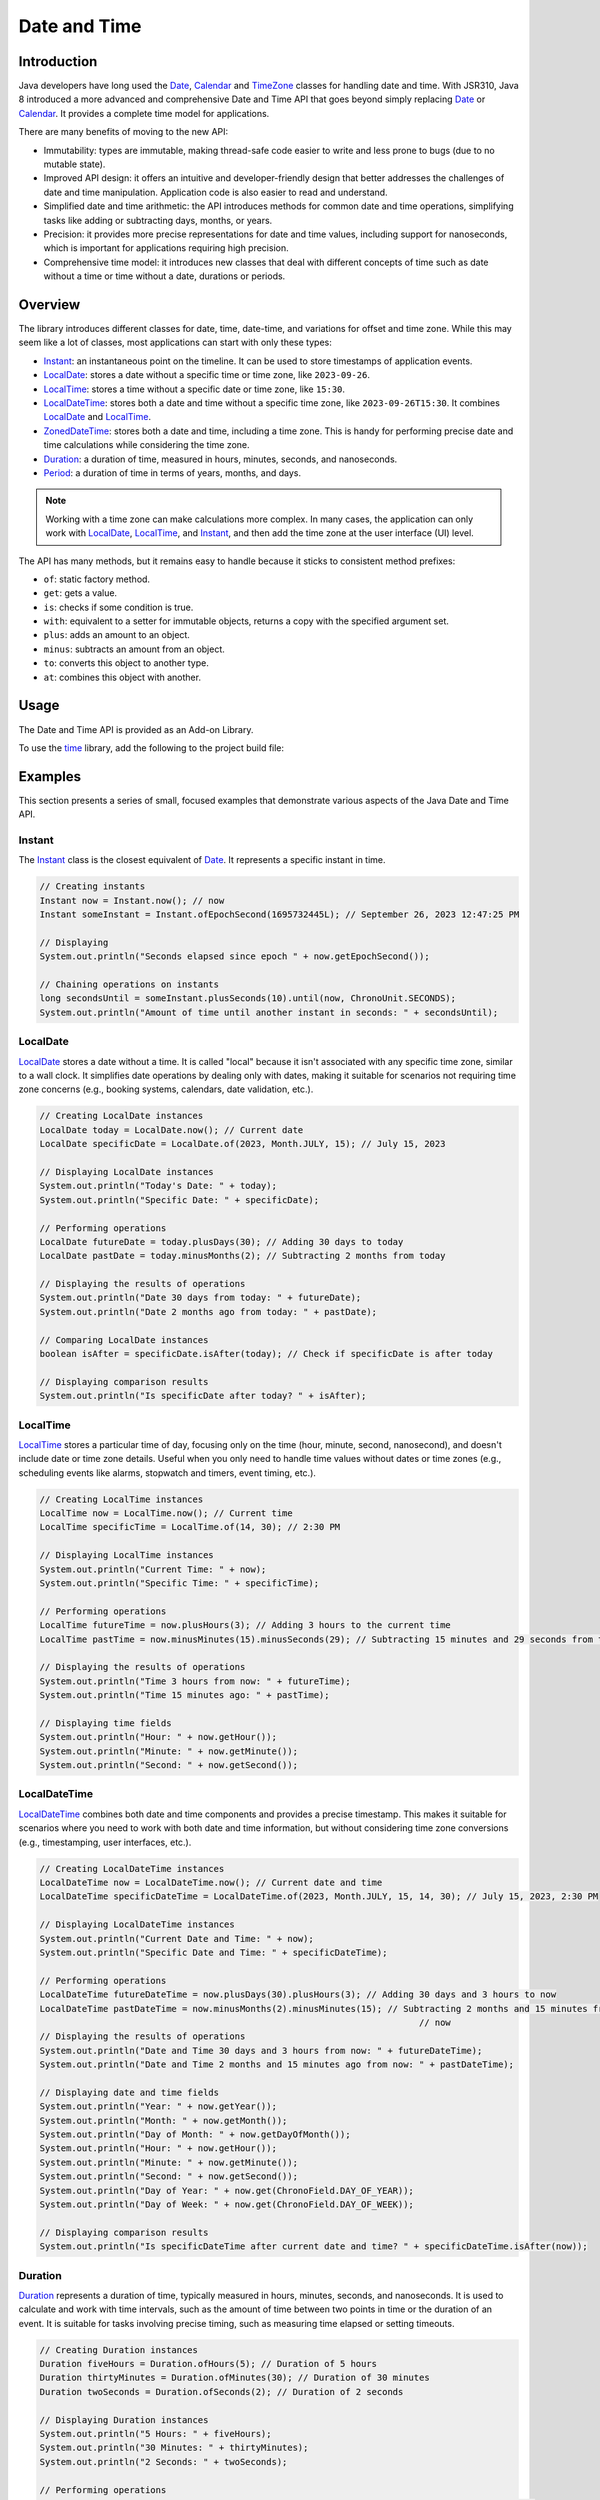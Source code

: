 .. _chapter.java_time:

.. _Instant: https://repository.microej.com/javadoc/microej_5.x/apis/java/time/Instant.html
.. _LocalDate: https://repository.microej.com/javadoc/microej_5.x/apis/java/time/LocalDate.html
.. _LocalTime: https://repository.microej.com/javadoc/microej_5.x/apis/java/time/LocalTime.html
.. _LocalDateTime: https://repository.microej.com/javadoc/microej_5.x/apis/java/time/LocalDateTime.html
.. _ZonedDateTime: https://repository.microej.com/javadoc/microej_5.x/apis/java/time/ZonedDateTime.html
.. _Duration: https://repository.microej.com/javadoc/microej_5.x/apis/java/time/Duration.html
.. _Period: https://repository.microej.com/javadoc/microej_5.x/apis/java/time/Period.html
.. _Date: https://repository.microej.com/javadoc/microej_5.x/apis/java/util/Date.html
.. _Calendar: https://repository.microej.com/javadoc/microej_5.x/apis/java/util/Calendar.html
.. _TimeZone: https://repository.microej.com/javadoc/microej_5.x/apis/java/util/TimeZone.html
.. _ZoneRulesException: https://repository.microej.com/javadoc/microej_5.x/apis/java/time/zone/ZoneRulesException.html
.. _ZoneRulesProvider: https://repository.microej.com/javadoc/microej_5.x/apis/java/time/zone/ZoneRulesProvider.html
.. _ZoneId: https://repository.microej.com/javadoc/microej_5.x/apis/java/time/ZoneId.html
.. _ZoneOffset: https://repository.microej.com/javadoc/microej_5.x/apis/java/time/ZoneOffset.html
.. _IANADatabase: https://www.iana.org/time-zones

Date and Time
=============

Introduction
------------

Java developers have long used the `Date`_, `Calendar`_ and `TimeZone`_ classes for handling date and time. 
With JSR310, Java 8 introduced a more advanced and comprehensive Date and Time API that goes beyond simply replacing `Date`_ or `Calendar`_. 
It provides a complete time model for applications.

There are many benefits of moving to the new API:

* Immutability: types are immutable, making thread-safe code easier to write and less prone to bugs (due to no mutable state).
* Improved API design: it offers an intuitive and developer-friendly design that better addresses the challenges of date and time manipulation. Application code is also easier to read and understand.
* Simplified date and time arithmetic: the API introduces methods for common date and time operations, simplifying tasks like adding or subtracting days, months, or years.
* Precision: it provides more precise representations for date and time values, including support for nanoseconds, which is important for applications requiring high precision.
* Comprehensive time model: it introduces new classes that deal with different concepts of time such as date without a time or time without a date, durations or periods.




Overview
--------

The library introduces different classes for date, time, date-time, and variations for offset and time zone. 
While this may seem like a lot of classes, most applications can start with only these types:

- `Instant`_: an instantaneous point on the timeline. It can be used to store timestamps of application events.
- `LocalDate`_: stores a date without a specific time or time zone, like ``2023-09-26``.
- `LocalTime`_: stores a time without a specific date or time zone, like ``15:30``.
- `LocalDateTime`_: stores both a date and time without a specific time zone, like ``2023-09-26T15:30``. It combines `LocalDate`_ and `LocalTime`_.
- `ZonedDateTime`_: stores both a date and time, including a time zone. This is handy for performing precise date and time calculations while considering the time zone.
- `Duration`_: a duration of time, measured in hours, minutes, seconds, and nanoseconds.
- `Period`_: a duration of time in terms of years, months, and days.

.. note::
    Working with a time zone can make calculations more complex. In many cases, the application can only work with `LocalDate`_, `LocalTime`_, and `Instant`_, and then add the time zone at the user interface (UI) level.


The API has many methods, but it remains easy to handle because it sticks to consistent method prefixes:

- ``of``: static factory method.
- ``get``: gets a value.
- ``is``: checks if some condition is true.
- ``with``: equivalent to a setter for immutable objects, returns a copy with the specified argument set.
- ``plus``: adds an amount to an object.
- ``minus``: subtracts an amount from an object.
- ``to``: converts this object to another type.
- ``at``: combines this object with another. 


Usage
-----

The Date and Time API is provided as an Add-on Library.

To use the `time <https://repository.microej.com/modules/ej/library/eclasspath/uri/>`_ library, add the following to the project build file:

.. tabs::

   .. tab:: Gradle (build.gradle.kts)

      .. code-block:: kotlin

         implementation("ej.library.eclasspath:time:1.0.0")

   .. tab:: MMM (module.ivy)

      .. code-block:: xml

         <dependency org="ej.library.eclasspath" name="time" rev="1.0.0"/>



Examples
--------

This section presents a series of small, focused examples that demonstrate various aspects of the Java Date and Time API. 

Instant
~~~~~~~

The `Instant`_ class is the closest equivalent of `Date`_. It represents a specific instant in time.

.. code-block:: java

    // Creating instants
    Instant now = Instant.now(); // now
    Instant someInstant = Instant.ofEpochSecond(1695732445L); // September 26, 2023 12:47:25 PM

    // Displaying 
    System.out.println("Seconds elapsed since epoch " + now.getEpochSecond());

    // Chaining operations on instants
    long secondsUntil = someInstant.plusSeconds(10).until(now, ChronoUnit.SECONDS);
    System.out.println("Amount of time until another instant in seconds: " + secondsUntil);



LocalDate
~~~~~~~~~

`LocalDate`_ stores a date without a time. It is called "local" because it isn't associated with any specific time zone, similar to a wall clock.
It simplifies date operations by dealing only with dates, making it suitable for scenarios not requiring time zone concerns (e.g., booking systems, calendars, date validation, etc.).

.. code-block:: java

    // Creating LocalDate instances
    LocalDate today = LocalDate.now(); // Current date
    LocalDate specificDate = LocalDate.of(2023, Month.JULY, 15); // July 15, 2023
    
    // Displaying LocalDate instances
    System.out.println("Today's Date: " + today);
    System.out.println("Specific Date: " + specificDate);
    
    // Performing operations
    LocalDate futureDate = today.plusDays(30); // Adding 30 days to today
    LocalDate pastDate = today.minusMonths(2); // Subtracting 2 months from today
    
    // Displaying the results of operations
    System.out.println("Date 30 days from today: " + futureDate);
    System.out.println("Date 2 months ago from today: " + pastDate);
    
    // Comparing LocalDate instances
    boolean isAfter = specificDate.isAfter(today); // Check if specificDate is after today
    
    // Displaying comparison results
    System.out.println("Is specificDate after today? " + isAfter);

LocalTime
~~~~~~~~~

`LocalTime`_ stores a particular time of day, focusing only on the time (hour, minute, second, nanosecond), and doesn't include date or time zone details. 
Useful when you only need to handle time values without dates or time zones (e.g., scheduling events like alarms, stopwatch and timers, event timing, etc.).

.. code-block:: java

        // Creating LocalTime instances
        LocalTime now = LocalTime.now(); // Current time
        LocalTime specificTime = LocalTime.of(14, 30); // 2:30 PM

        // Displaying LocalTime instances
        System.out.println("Current Time: " + now);
        System.out.println("Specific Time: " + specificTime);

        // Performing operations
        LocalTime futureTime = now.plusHours(3); // Adding 3 hours to the current time
        LocalTime pastTime = now.minusMinutes(15).minusSeconds(29); // Subtracting 15 minutes and 29 seconds from the current time

        // Displaying the results of operations
        System.out.println("Time 3 hours from now: " + futureTime);
        System.out.println("Time 15 minutes ago: " + pastTime);

        // Displaying time fields
        System.out.println("Hour: " + now.getHour());
        System.out.println("Minute: " + now.getMinute());
        System.out.println("Second: " + now.getSecond());

LocalDateTime
~~~~~~~~~~~~~

`LocalDateTime`_ combines both date and time components and provides a precise timestamp. 
This makes it suitable for scenarios where you need to work with both date and time information, but without considering time zone conversions (e.g., timestamping, user interfaces, etc.). 

.. code-block:: java

        // Creating LocalDateTime instances
        LocalDateTime now = LocalDateTime.now(); // Current date and time
        LocalDateTime specificDateTime = LocalDateTime.of(2023, Month.JULY, 15, 14, 30); // July 15, 2023, 2:30 PM

        // Displaying LocalDateTime instances
        System.out.println("Current Date and Time: " + now);
        System.out.println("Specific Date and Time: " + specificDateTime);

        // Performing operations
        LocalDateTime futureDateTime = now.plusDays(30).plusHours(3); // Adding 30 days and 3 hours to now
        LocalDateTime pastDateTime = now.minusMonths(2).minusMinutes(15); // Subtracting 2 months and 15 minutes from
                                                                        	// now
        // Displaying the results of operations
        System.out.println("Date and Time 30 days and 3 hours from now: " + futureDateTime);
        System.out.println("Date and Time 2 months and 15 minutes ago from now: " + pastDateTime);

        // Displaying date and time fields
        System.out.println("Year: " + now.getYear());
        System.out.println("Month: " + now.getMonth());
        System.out.println("Day of Month: " + now.getDayOfMonth());
        System.out.println("Hour: " + now.getHour());
        System.out.println("Minute: " + now.getMinute());
        System.out.println("Second: " + now.getSecond());
        System.out.println("Day of Year: " + now.get(ChronoField.DAY_OF_YEAR));
        System.out.println("Day of Week: " + now.get(ChronoField.DAY_OF_WEEK));
        
        // Displaying comparison results
        System.out.println("Is specificDateTime after current date and time? " + specificDateTime.isAfter(now));


Duration
~~~~~~~~

`Duration`_ represents a duration of time, typically measured in hours, minutes, seconds, and nanoseconds. 
It is used to calculate and work with time intervals, such as the amount of time between two points in time or the duration of an event. 
It is suitable for tasks involving precise timing, such as measuring time elapsed or setting timeouts.

.. code-block:: java

        // Creating Duration instances
        Duration fiveHours = Duration.ofHours(5); // Duration of 5 hours
        Duration thirtyMinutes = Duration.ofMinutes(30); // Duration of 30 minutes
        Duration twoSeconds = Duration.ofSeconds(2); // Duration of 2 seconds

        // Displaying Duration instances
        System.out.println("5 Hours: " + fiveHours);
        System.out.println("30 Minutes: " + thirtyMinutes);
        System.out.println("2 Seconds: " + twoSeconds);

        // Performing operations
        Duration combinedDuration = fiveHours.plus(thirtyMinutes).plusSeconds(10); // Adding durations
        Duration subtractedDuration = fiveHours.minus(twoSeconds); // Subtracting durations

        // Displaying the results of operations
        System.out.println("Combined Duration: " + combinedDuration);
        System.out.println("Subtracted Duration: " + subtractedDuration);

        // Displaying duration fields
        System.out.println("Hours: " + combinedDuration.toHours());
        System.out.println("Minutes: " + combinedDuration.toMinutes());
        System.out.println("Seconds: " + combinedDuration.getSeconds());

        // Comparing Duration instances
        boolean isLonger = fiveHours.compareTo(thirtyMinutes) > 0; // Check if fiveHours is longer than thirtyMinutes
        boolean isEqual = fiveHours.equals(Duration.ofHours(5)); // Check if fiveHours is equal to 5 hours

        // Displaying comparison results
        System.out.println("Is fiveHours longer than thirtyMinutes? " + isLonger);
        System.out.println("Is fiveHours equal to 5 hours? " + isEqual);



Period
~~~~~~

`Period`_  represents a duration of time in terms of years, months, and days.
It is primarily concerned with human-centric time measurements, like the length of a month or a year.
It is well-suited for measuring time intervals within a calendar context. 
For example, it can represent periods such as 2 years, 3 months, and 5 days.

.. code-block:: java

        // Creating LocalDate instances
        LocalDate date1 = LocalDate.of(2021, 6, 15); // June 15, 2021
        LocalDate date2 = LocalDate.of(2023, 9, 25); // September 25, 2023

        // Calculating the period between two dates
        Period period = Period.between(date1, date2);

        // Displaying the period
        System.out.println("Period between " + date1 + " and " + date2 + ": " + period);

        // Displaying period fields
        System.out.println("Years: " + period.getYears());
        System.out.println("Months: " + period.getMonths());
        System.out.println("Days: " + period.getDays());

        // Creating Period instances using factory methods
        Period customPeriod = Period.of(2, 3, 5); // 2 years, 3 months, and 5 days

        // Displaying the custom period
        System.out.println("Custom Period: " + customPeriod);

        // Performing operations on periods
        Period addedPeriod = period.plus(customPeriod); // Adding periods
        Period subtractedPeriod = period.minus(customPeriod); // Subtracting periods

        // Displaying the results of operations
        System.out.println("Added Period: " + addedPeriod);
        System.out.println("Subtracted Period: " + subtractedPeriod);

        // Comparing Period instances
        boolean isEqual = customPeriod.equals(Period.of(2, 3, 5)); // Check if customPeriod is equal to 2 years, 3 months, and 5 days

        // Displaying comparison results
        System.out.println("Is customPeriod equal to 2 years, 3 months, and 5 days? " + isEqual);


Time Zone Support
-----------------

The library relies on a time zone rules provider to supply the rules and data required for managing time zones.
The zone rules provider offers information about how time zones are defined, including their offsets from Coordinated Universal Time (UTC), daylight saving time (DST) rules and historical changes.

The Time API introduces multiple types for time zone management:

- `ZoneId`_ : represents a time zone identifier (e.g., ``Africa/Johannesburg``).
- `ZoneOffset`_ :  represents a fixed time zone offset from Coordinated Universal Time (UTC).
- `ZonedDateTime`_ : represents the local time for a specific location.
- `ZoneRulesProvider`_ : foundation for supplying time zone rules and data and implementing custom time zone rules providers.

All the zone-aware classes of the library rely on the underlying time zone rules provider to supply accurate information about the time zone.

Java SE 8 and higher have a default provider that delivers zone rules for the time zones defined by `IANADatabase`_.
The ``time`` library does not use this provider as the default (see :ref:`Restrictions <time_restrictions>`).
Instead, the library comes with a default provider which is very lightweight and designed to handle only the time zone rules for the "GMT" (Greenwich Mean Time) zone.
This is suitable for operations on dates and times that do not depend on time zone considerations.
Any attempt to use another zone ID will throw a `ZoneRulesException`_ because the ID is unknown.
For example,

.. code-block:: java

    // Displaying available time zones - will list a single item: "GMT"
    Set<String> timeZones = ZoneId.getAvailableZoneIds();
    for (String timeZone : timeZones) {
        System.out.println(timeZone);
    }

    // Creating ZonedDateTime instance - will throw a ZoneRulesException
    ZonedDateTime specificDateTime = ZonedDateTime.of(2023, 7, 15, 14, 30, 0, 0, ZoneId.of("Europe/Dublin")); // July 15, 2023, 2:30 PM in Dublin

    // Creating ZoneId instance from a region ID - will throw a ZoneRulesException 
    ZoneId tokyoTimeZone = ZoneId.of("Asia/Tokyo");


However, you can define a custom default provider for loading time zone rules.
First, create a class that extends ``ZoneRulesProvider`` and defines custom zone rules like in the example after:

.. code-block:: java

    public class CustomZoneRulesProvider extends ZoneRulesProvider {

        @Override
        protected Set<String> provideZoneIds() {
            Set<String> set = new HashSet<>(1);
            set.add("CustomZone");
            return set;
        }

        @Override
        protected ZoneRules provideRules(String zoneId, boolean forCaching) {
            if ("CustomZone".equals(zoneId)) {
                // this custom zone has a fixed offset (+02:00)
                return ZoneRules.of(ZoneOffset.ofHours(2));
            }
            throw new ZoneRulesException("Unknown zone ID");
        }

        @Override
        protected NavigableMap<String, ZoneRules> provideVersions(String zoneId) {
            throw new ZoneRulesException("No version history available for this zone ID " + zoneId);
        }
    }

To make this class the default provider, set the constant ``java.time.zone.DefaultZoneRulesProvider`` to be the Full Qualified name of the custom provider class.

Here is an example of a ``xxx.constants.list`` file with the constant in an application:

.. code-block:: jproperties 

    java.time.zone.DefaultZoneRulesProvider=com.mycompany.CustomZoneRulesProvider

.. note::
    Custom time zone rules providers are usually made for specific needs or to work with non-standard data sources.


.. _time_migration_guide:

Migration Guide
---------------

If you're using the legacy date and time classes (`Date`_, `Calendar`_), it's a great time to consider migrating to the new API.
This small migration guide will help you transition from the old time API to the Java Date and Time API (``java.time``). 
It covers some common date and time operations and demonstrates how to perform them using both approaches.

Displaying the Current Date
~~~~~~~~~~~~~~~~~~~~~~~~~~~

.. tabs::

   .. tab:: Legacy Time API

      .. code-block:: java

        // Create a Calendar instance representing the current date and time
        Calendar calendar = Calendar.getInstance();

        // Get date components from the Calendar
        int year = calendar.get(Calendar.YEAR);
        int month = calendar.get(Calendar.MONTH) + 1; // Months are 0-based
        int day = calendar.get(Calendar.DAY_OF_MONTH);

        // Display the date
        System.out.println("Current Date: " + year + "-" + month + "-" + day);


   .. tab:: New Time API

      .. code-block:: java

        // Get the current date using LocalDate
        LocalDate currentDate = LocalDate.now();

        // Display the date
        System.out.println("Current Date: " + currentDate);


Calculating a Timestamp from a Date
~~~~~~~~~~~~~~~~~~~~~~~~~~~~~~~~~~~

.. tabs::

   .. tab:: Legacy Time API

      .. code-block:: java

        // Create a Calendar instance
        Calendar calendar = Calendar.getInstance();
        calendar.set(2023, 10, 06, 15, 27, 30);     // November 06, 2023 3:27:30 PM
        long timeInMillis = calendar.getTimeInMillis();


   .. tab:: New Time API

      .. code-block:: java

       // Create a LocalDateTime instance with the desired date and time
       LocalDateTime localDateTime = LocalDateTime.of(2023, 10, 06, 15, 27, 30);
       
       // Convert LocalDateTime to a timestamp from Epoch
       long timeInMillis = localDateTime.toInstant(ZoneOffset.UTC).toEpochMilli();


Calculating Date and Time Differences
~~~~~~~~~~~~~~~~~~~~~~~~~~~~~~~~~~~~~

.. tabs::

   .. tab:: Legacy Time API

      .. code-block:: java

        public long computeDifference(Date date1, Date date2){
            return date1.getTime() - date2.getTime();
        }


   .. tab:: New Time API

      .. code-block:: java

        public long computeDifference(LocalDateTime date1, LocalDateTime date2){
            return Duration.between(date1, date2).toMillis();
        }
        


Calculating the Day of the Week
~~~~~~~~~~~~~~~~~~~~~~~~~~~~~~~

.. tabs::

   .. tab:: Legacy Time API

      .. code-block:: java

        // Create a Calendar instance
		Calendar calendar = Calendar.getInstance();

		// Set a date (e.g., October 15, 2023)
		calendar.set(2023, Calendar.OCTOBER, 15);

		// Get the day of the week as an integer (1 = Sunday, 2 = Monday, ..., 7 = Saturday)
		int dayOfWeek = calendar.get(Calendar.DAY_OF_WEEK);


   .. tab:: New Time API

      .. code-block:: java

        // Create a LocalDate instance for a specific date (October 15, 2023)
		LocalDate date = LocalDate.of(2023, 10, 15);

		// Get the day of the week as an enum value (DayOfWeek)
		DayOfWeek dayOfWeek = date.getDayOfWeek();



Handling Time Zones
~~~~~~~~~~~~~~~~~~~

.. tabs::

   .. tab:: Legacy Time API

      .. code-block:: java

        TimeZone timeZone = TimeZone.getTimeZone("America/New_York");
        Calendar calendar = Calendar.getInstance(timeZone);
        Date dateInNewYork = calendar.getTime();



   .. tab:: New Time API

      .. code-block:: java

        ZoneId zoneId = ZoneId.of("America/New_York");
        ZonedDateTime zonedDateTime = ZonedDateTime.now(zoneId);




.. _time_restrictions:

Restrictions
------------

The library's goal is to offer Application developers an API that closely mirrors the one found in Java SE 8.
However, we had to make the library compatible with both pre-Java 8 features and the constraints found in embedded devices.
Here are the items where the backport differs from its Java 8 counterpart:

- Non-ISO chronologies are not present (`Hijrah`, `Japanese`, `Minguo`, `ThaiBuddhist`). The overwhelming majority of applications use the ISO calendar system. Applications still have the option to introduce their own chronologies.
- No formatting or parsing methods (methods ``parse``, ``format``, ``getDisplayName``, ``ofLocale``).
- The default zone-rules provider does not use `IANADatabase`_. This provider loads zone rules from a local TZDB database and it consumes a significant amount of RAM. We plan to add this support shortly.
- Removed the method ``ZoneRulesProvider.registerProvider(ZoneRulesProvider provider)``. The unique provider is defined with the constant ``java.time.zone.DefaultZoneRulesProvider``.
- Static methods in interfaces are not supported and were removed or moved (see below).
- Default methods in interfaces are not supported and were removed (pulled down in concrete types).
- Removed static methods ``TemporalAdjusters.ofDateAdjuster(UnaryOperator<LocalDate> dateBasedAdjuster)`` and ``WeekFields.of(Locale locale)``.
- No overflow checks on calculations (removed ``throws ArithmeticException`` when relevant). Excessively checking for overflow in all calculations can impact performance negatively.
- No null checks on method arguments. Developers are encouraged to use the :ref:`Null Analysis <null_analysis>` tool to detect null access and adhere to the API javadoc specifications.

.. note::
    For a comprehensive list of restrictions, refer to the ``README`` of the module.
    If some of the restrictions listed above are highly limiting and necessary for your application, please contact your MicroEJ sales representative or :ref:`our support team <get_support>`.

Static Interface Methods
~~~~~~~~~~~~~~~~~~~~~~~~

- ``ChronoLocalDate.from(TemporalAccessor)``: `removed`
- ``ChronoLocalDate.timeLineOrder()``: use ``LocalDate.timeLineOrder()`` instead
- ``ChronoLocalDateTime.from(TemporalAccessor)``: `removed`
- ``ChronoLocalDateTime.timeLineOrder()``: use ``LocalDateTime.timeLineOrder()`` instead
- ``ChronoZonedDateTime.from(TemporalAccessor)``: `removed`
- ``ChronoZonedDateTime.timeLineOrder()``: use ``ZonedDateTime.timeLineOrder()`` instead
- ``ChronoPeriod.between(ChronoLocalDate, ChronoLocalDate)``: `removed`
- ``Chronology.from(TemporalAccessor)``: use ``AbstractChronology.from(TemporalAccessor)`` instead
- ``Chronology.getAvailableChronologies()``: use ``AbstractChronology.getAvailableChronologies()`` instead
- ``Chronology.of(String)``: use ``AbstractChronology.of(String)`` instead
- ``Chronology.ofLocale(Locale)``: `removed`

